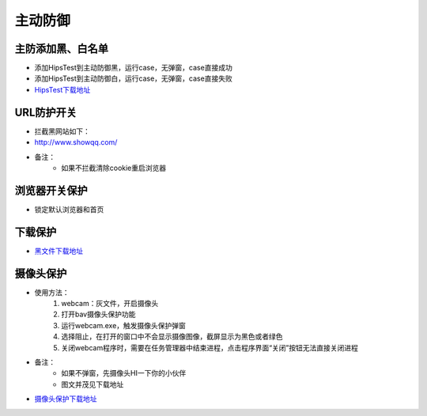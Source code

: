 
主动防御
==================

主防添加黑、白名单
------------------

* 添加HipsTest到主动防御黑，运行case，无弹窗，case直接成功
* 添加HipsTest到主动防御白，运行case，无弹窗，case直接失败
* `HipsTest下载地址`_

.. _HipsTest下载地址: http://client.baidu.com:8811/tool/storage

URL防护开关
-----------

* 拦截黑网站如下：
* http://www.showqq.com/
* 备注：
    * 如果不拦截清除cookie重启浏览器

浏览器开关保护
--------------

* 锁定默认浏览器和首页

下载保护
--------

* `黑文件下载地址 <http://172.17.194.10:8088/Share/dujuan02/sample/Virus/Sality.ae/>`_

摄像头保护
----------

* 使用方法：
    1. webcam：灰文件，开启摄像头
    2. 打开bav摄像头保护功能
    3. 运行webcam.exe，触发摄像头保护弹窗
    4. 选择阻止，在打开的窗口中不会显示摄像图像，截屏显示为黑色或者绿色
    5. 关闭webcam程序时，需要在任务管理器中结束进程，点击程序界面“关闭”按钮无法直接关闭进程
* 备注：
    * 如果不弹窗，先摄像头HI一下你的小伙伴
    * 图文并茂见下载地址

* `摄像头保护下载地址`_

.. _摄像头保护下载地址: http://client.baidu.com:8811/tool/storage
